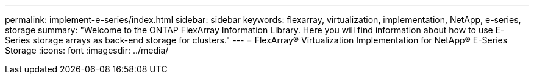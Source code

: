 ---
permalink: implement-e-series/index.html
sidebar: sidebar
keywords: flexarray, virtualization, implementation, NetApp, e-series, storage
summary: "Welcome to the ONTAP FlexArray Information Library. Here you will find information about how to use E-Series storage arrays as back-end storage for clusters."
---
= FlexArray® Virtualization Implementation for NetApp® E-Series Storage
:icons: font
:imagesdir: ../media/

// 2022 Dec 05, ONTAPDOC-717